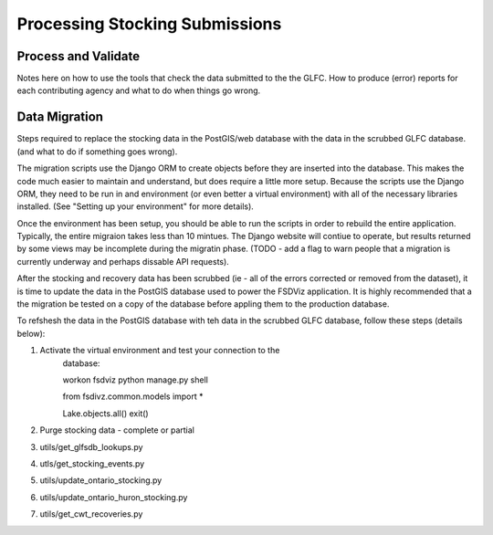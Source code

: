 Processing Stocking Submissions
===============================

Process and Validate
--------------------

Notes here on how to use the tools that check the data submitted to
the the GLFC.  How to produce (error) reports for each contributing
agency and what to do when things go wrong.




Data Migration
--------------
Steps required to replace the stocking data in the PostGIS/web
database with the data in the scrubbed GLFC database.  (and what to
do if something goes wrong).

The migration scripts use the Django ORM to create objects before they
are inserted into the database.  This makes the code much easier to
maintain and understand, but does require a little more setup.
Because the scripts use the Django ORM, they need to be run in and
environment (or even better a virtual environment) with all of the
necessary libraries installed. (See "Setting up your environment" for
more details).

Once the environment has been setup, you should be able to run the
scripts in order to rebuild the entire application. Typically, the
entire migraion takes less than 10 mintues.  The Django website will
contiue to operate, but results returned by some views may be
incomplete during the migratin phase. (TODO - add a flag to warn
people that a migration is currently underway and perhaps dissable API
requests).

After the stocking and recovery data has been scrubbed (ie - all of
the errors corrected or removed from the dataset), it is time to
update the data in the PostGIS database used to power the FSDViz
application.  It is highly recommended that a the migration be tested
on a copy of the database before appling them to the production
database.

To refshesh the data in the PostGIS database with teh data in the
scrubbed GLFC database, follow these steps (details below):

1. Activate the virtual environment and test your connection to the
    database:

    workon fsdviz
    python manage.py shell

    from fsdivz.common.models import *

    Lake.objects.all()
    exit()


2. Purge stocking data - complete or partial

3. utils/get_glfsdb_lookups.py

4. utls/get_stocking_events.py

5. utils/update_ontario_stocking.py

6. utils/update_ontario_huron_stocking.py

7. utils/get_cwt_recoveries.py
